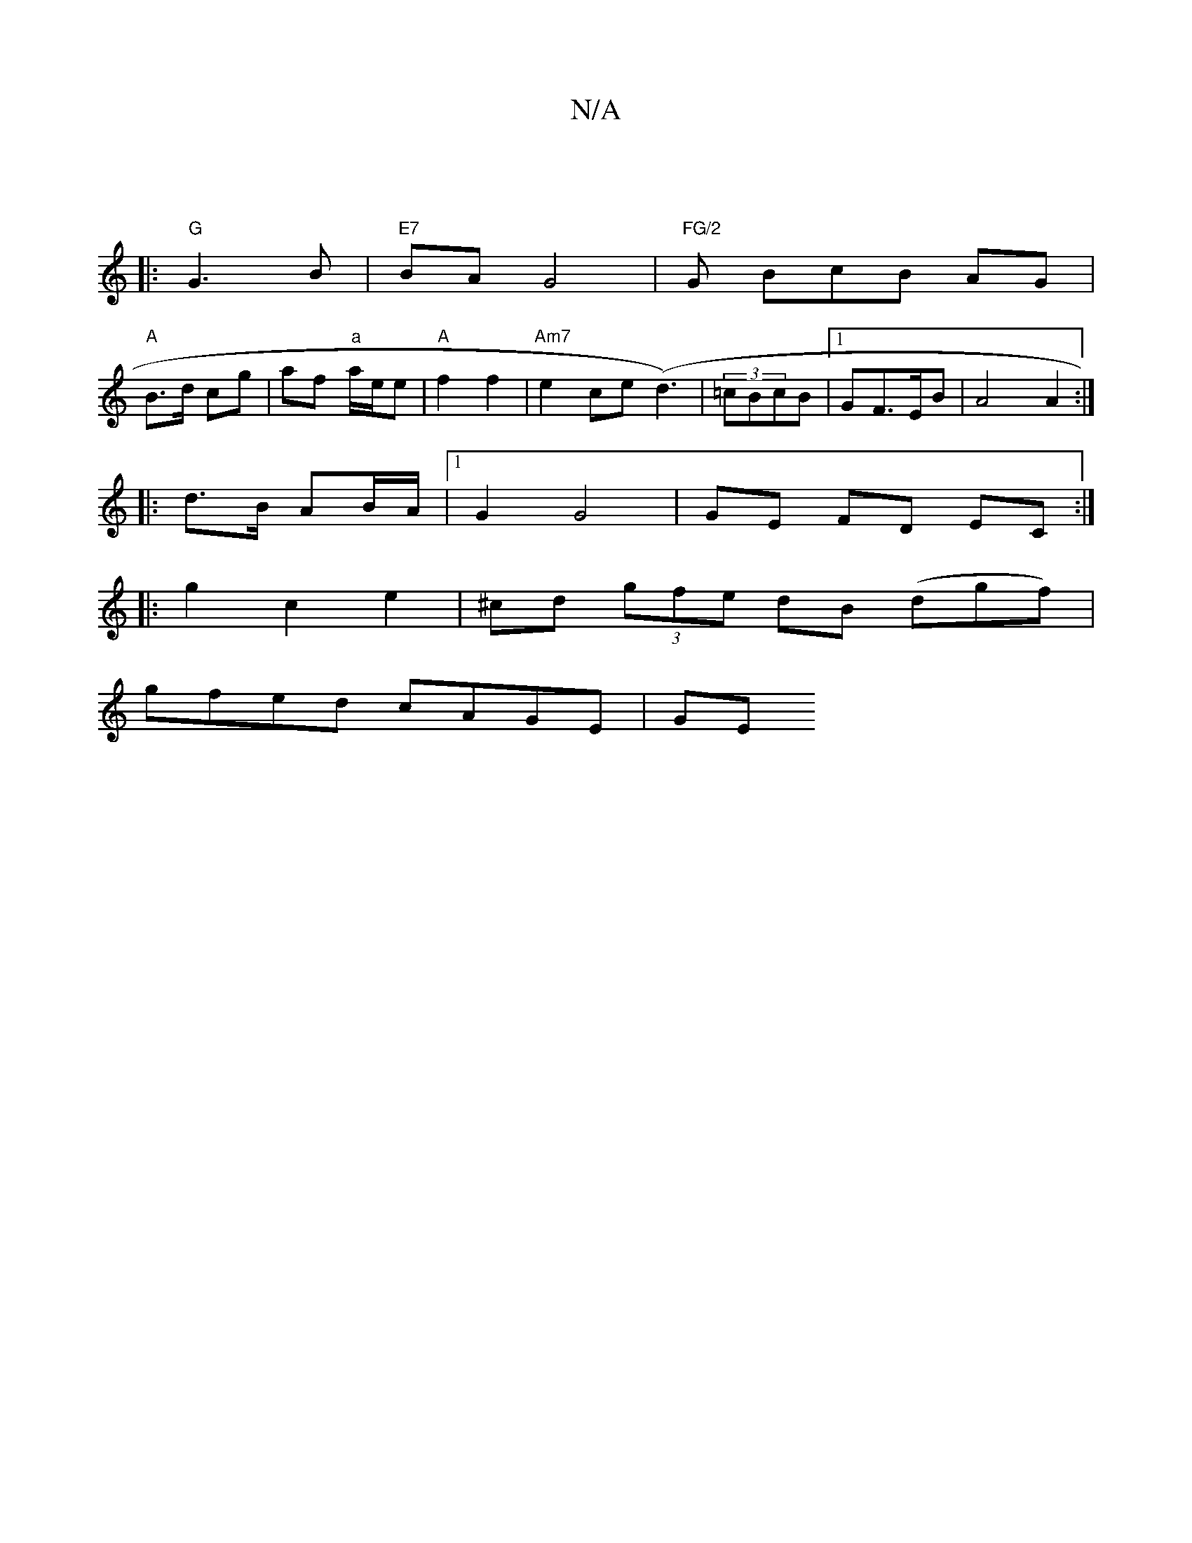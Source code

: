 X:1
T:N/A
M:4/4
R:N/A
K:Cmajor
|
|: "G"G3 B |"E7"BA G4|s"FG/2"G BwcB AG|
"A"B>d cg | af "a"a/e/e | "A"f2 f2 |"Am7"e2ce (d3) | (3=cBcB |1 GF>EB | A4 A2 :|
|: d>B AB/A/|[1 G2 G4|GE FD EC:|
|: g2 c2 e2|^cd (3gfe dB (dgf)|
gfed cAGE|GE